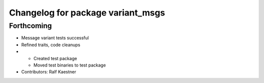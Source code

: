 ^^^^^^^^^^^^^^^^^^^^^^^^^^^^^^^^^^
Changelog for package variant_msgs
^^^^^^^^^^^^^^^^^^^^^^^^^^^^^^^^^^

Forthcoming
-----------
* Message variant tests successful
* Refined traits, code cleanups
* * Created test package
  * Moved test binaries to test package
* Contributors: Ralf Kaestner
